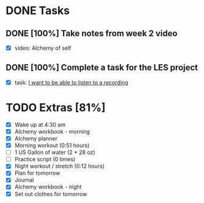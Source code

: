 * DONE Tasks
  CLOSED: [2018-01-30 Tue 21:15]
** DONE [100%] Take notes from week 2 video
   CLOSED: [2018-01-30 Tue 07:25] SCHEDULED: <2018-01-29 Mon> DEADLINE: <2018-01-30 Tue>
   :LOGBOOK:
   CLOCK: [2018-01-30 Tue 06:26]--[2018-01-30 Tue 07:25] =>  0:59
   :END:
   - [X] video: Alchemy of self
** DONE [100%] Complete a task for the LES project
   CLOSED: [2018-01-30 Tue 21:15] SCHEDULED: <2018-01-29 Mon> DEADLINE: <2018-01-30 Tue>
   :LOGBOOK:
   CLOCK: [2018-01-30 Tue 19:25]--[2018-01-30 Tue 21:15] =>  1:50
   :END:
   - [X] task: [[https://github.com/cvchaparro/les/issues/1][I want to be able to listen to a recording]]
* TODO Extras [81%]
  - [X] Wake up at 4:30 am
  - [X] Alchemy workbook - morning
  - [X] Alchemy planner
  - [X] Morning workout (0:51 hours)
  - [-] 1 US Gallon of water (2 * 28 oz)
  - [-] Practice script (0 times)
  - [X] Night workout / stretch (0:12 hours)
  - [X] Plan for tomorrow
  - [X] Journal
  - [X] Alchemy workbook - night
  - [X] Set out clothes for tomorrow
